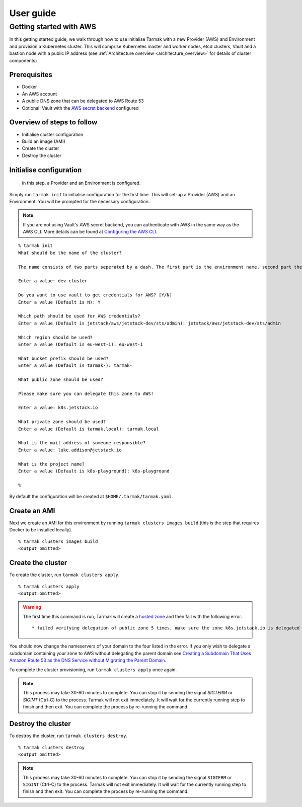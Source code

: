 .. getting-started:

User guide
==========

Getting started with AWS
------------------------

In this getting started guide, we walk through how to use initialise Tarmak with a new Provider (AWS) and Environment and provision a Kubernetes cluster. 
This will comprise Kubernetes master and worker nodes, etcd clusters, Vault and a bastion node with a public IP address 
(see :ref:`Architecture overview <architecture_overview>` for details of cluster components)

Prerequisites
~~~~~~~~~~~~~

* Docker
* An AWS account
* A public DNS zone that can be delegated to AWS Route 53
* Optional: Vault with the `AWS secret backend <https://www.vaultproject.io/docs/secrets/aws/index.html>`_ configured

Overview of steps to follow
~~~~~~~~~~~~~~~~~~~~~~~~~~~

* Initialise cluster configuration
* Build an image (AMI) 
* Create the cluster
* Destroy the cluster

Initialise configuration
~~~~~~~~~~~~~~~~~~~~~~~~

 in this step, a Provider and an Environment is configured.

Simply run ``tarmak init`` to initialise configuration for the first time. This will set-up a Provider (AWS) and an Environment.
You will be prompted for the necessary configuration.

.. note::
   If you are not using Vault's AWS secret backend, you can authenticate with AWS in the same way as the AWS CLI. More details can be found at `Configuring the AWS CLI <http://docs.aws.amazon.com /cli/latest/userguide/cli-chap-getting-started.html>`_.

::

  % tarmak init
  What should be the name of the cluster?

  The name consists of two parts seperated by a dash. The first part is the environment name, second part the cluster name. Both names should be matching [a-z0-9]+

  Enter a value: dev-cluster

  Do you want to use vault to get credentials for AWS? [Y/N]
  Enter a value (Default is N): Y

  Which path should be used for AWS credentials?
  Enter a value (Default is jetstack/aws/jetstack-dev/sts/admin): jetstack/aws/jetstack-dev/sts/admin

  Which region should be used?
  Enter a value (Default is eu-west-1): eu-west-1

  What bucket prefix should be used?
  Enter a value (Default is tarmak-): tarmak-

  What public zone should be used?

  Please make sure you can delegate this zone to AWS!

  Enter a value: k8s.jetstack.io

  What private zone should be used?
  Enter a value (Default is tarmak.local): tarmak.local

  What is the mail address of someone responsible?
  Enter a value: luke.addison@jetstack.io

  What is the project name?
  Enter a value (Default is k8s-playground): k8s-playground

  %

.. todo::
   Make sure this ``tarmak init`` stuff is up to date (tarmak is asking different questions now)

By default the configuration will be created at ``$HOME/.tarmak/tarmak.yaml``.

Create an AMI
~~~~~~~~~~~~~
Next we create an AMI for this environment by running ``tarmak clusters images build`` (this is the step that requires Docker to be installed locally).

::

  % tarmak clusters images build
  <output omitted>

Create the cluster
~~~~~~~~~~~~~~~~~~
To create the cluster, run ``tarmak clusters apply``.

::

  % tarmak clusters apply
  <output omitted>

.. warning::
   The first time this command is run, Tarmak will create a `hosted zone <http://docs.aws.amazon.com/Route53/latest/DeveloperGuide/CreatingHostedZone.html>`_ and then fail with the following error.

   ::

      * failed verifying delegation of public zone 5 times, make sure the zone k8s.jetstack.io is delegated to nameservers [ns-100.awsdns-12.com ns-1283.awsdns-32.org ns-1638.awsdns-12.co.uk ns-842.awsdns-41.net]

You should now change the nameservers of your domain to the four listed in the error. If you only wish to delegate a subdomain containing your zone to AWS without delegating the parent domain see `Creating a Subdomain That Uses Amazon Route 53 as the DNS Service without Migrating the Parent Domain <http://docs.aws.amazon.com/Route53/latest/DeveloperGuide/CreatingNewSubdomain.html>`_.

To complete the cluster provisioning, run ``tarmak clusters apply`` once again.

.. note::
   This process may take 30-60 minutes to complete.
   You can stop it by sending the signal `SIGTERM` or `SIGINT` (Ctrl-C) to the process.
   Tarmak will not exit immediately.
   It will wait for the currently running step to finish and then exit.
   You can complete the process by re-running the command.

Destroy the cluster
~~~~~~~~~~~~~~~~~~~
To destroy the cluster, run ``tarmak clusters destroy``.

::

  % tarmak clusters destroy
  <output omitted>

.. note::
   This process may take 30-60 minutes to complete.
   You can stop it by sending the signal ``SIGTERM`` or ``SIGINT`` (Ctrl-C) to the process.
   Tarmak will not exit immediately.
   It will wait for the currently running step to finish and then exit.
   You can complete the process by re-running the command.
